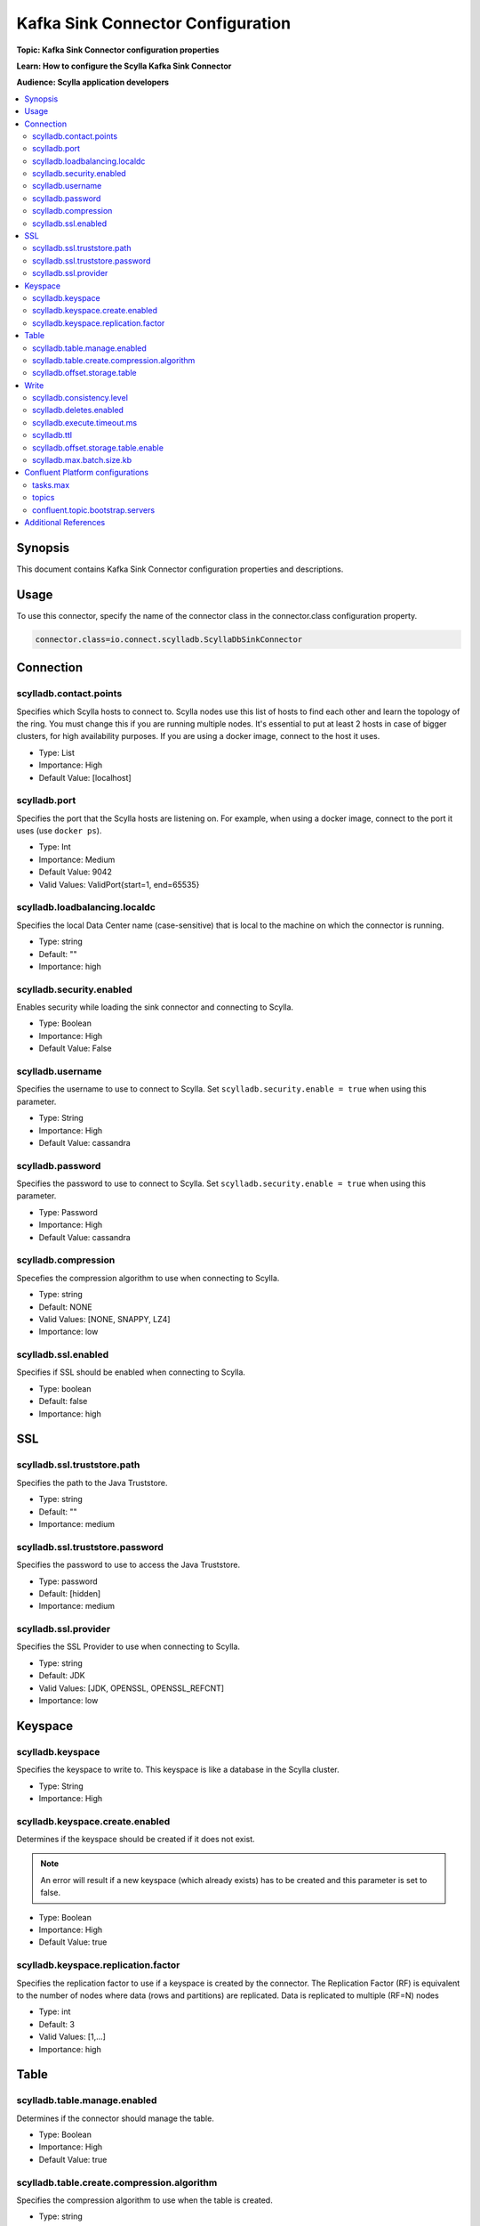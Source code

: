 ==================================
Kafka Sink Connector Configuration
==================================

**Topic: Kafka Sink Connector configuration properties**

**Learn: How to configure the Scylla Kafka Sink Connector**

**Audience: Scylla application developers**

.. contents::
   :depth: 2
   :local:

Synopsis
--------

This document contains Kafka Sink Connector configuration properties and descriptions. 


Usage
-----

To use this connector, specify the name of the connector class in the connector.class configuration property.

.. code-block:: none

   connector.class=io.connect.scylladb.ScyllaDbSinkConnector

Connection
----------


scylladb.contact.points
^^^^^^^^^^^^^^^^^^^^^^^

Specifies which Scylla hosts to connect to. 
Scylla nodes use this list of hosts to find each other and learn the topology of the ring. 
You must change this if you are running multiple nodes. 
It's essential to put at least 2 hosts in case of bigger clusters, for high availability purposes. 
If you are using a docker image, connect to the host it uses.

* Type: List
* Importance: High
* Default Value: [localhost]

scylladb.port
^^^^^^^^^^^^^

Specifies the port that the Scylla hosts are listening on. 
For example, when using a docker image, connect to the port it uses (use ``docker ps``).

* Type: Int
* Importance: Medium
* Default Value: 9042
* Valid Values: ValidPort{start=1, end=65535}

scylladb.loadbalancing.localdc
^^^^^^^^^^^^^^^^^^^^^^^^^^^^^^

Specifies the  local Data Center name (case-sensitive) that is local to the machine on which the connector is running.

* Type: string
* Default: ""
* Importance: high

scylladb.security.enabled
^^^^^^^^^^^^^^^^^^^^^^^^^

Enables security while loading the sink connector and connecting to Scylla.

* Type: Boolean
* Importance: High
* Default Value: False

scylladb.username
^^^^^^^^^^^^^^^^^

Specifies the username to use to connect to Scylla. Set ``scylladb.security.enable = true`` when using this parameter.

* Type: String
* Importance: High
* Default Value: cassandra

scylladb.password
^^^^^^^^^^^^^^^^^

Specifies the password to use to connect to Scylla. Set ``scylladb.security.enable = true`` when using this parameter.

* Type: Password
* Importance: High
* Default Value: cassandra

scylladb.compression
^^^^^^^^^^^^^^^^^^^^

Specefies the compression algorithm to use when connecting to Scylla.

* Type: string
* Default: NONE
* Valid Values: [NONE, SNAPPY, LZ4]
* Importance: low

scylladb.ssl.enabled
^^^^^^^^^^^^^^^^^^^^

Specifies if SSL should be enabled when connecting to Scylla.

* Type: boolean
* Default: false
* Importance: high


SSL
---

scylladb.ssl.truststore.path 
^^^^^^^^^^^^^^^^^^^^^^^^^^^^

Specifies the path to the Java Truststore.

* Type: string
* Default: ""
* Importance: medium

scylladb.ssl.truststore.password 
^^^^^^^^^^^^^^^^^^^^^^^^^^^^^^^^

Specifies the password to use to access the Java Truststore.

* Type: password
* Default: [hidden]
* Importance: medium

scylladb.ssl.provider
^^^^^^^^^^^^^^^^^^^^^

Specifies the SSL Provider to use when connecting to Scylla.

* Type: string
* Default: JDK
* Valid Values: [JDK, OPENSSL, OPENSSL_REFCNT]
* Importance: low

Keyspace
--------

scylladb.keyspace
^^^^^^^^^^^^^^^^^

Specifies the keyspace to write to. This keyspace is like a database in the Scylla cluster.

* Type: String
* Importance: High

scylladb.keyspace.create.enabled
^^^^^^^^^^^^^^^^^^^^^^^^^^^^^^^^

Determines if the keyspace should be created if it does not exist. 

.. note:: An error will result if a new keyspace (which already exists) has to be created and this parameter is set to false.

* Type: Boolean
* Importance: High
* Default Value: true

scylladb.keyspace.replication.factor
^^^^^^^^^^^^^^^^^^^^^^^^^^^^^^^^^^^^

Specifies the replication factor to use if a keyspace is created by the connector. 
The Replication Factor (RF) is equivalent to the number of nodes where data (rows and partitions) are replicated. 
Data is replicated to multiple (RF=N) nodes

* Type: int
* Default: 3
* Valid Values: [1,...]
* Importance: high

Table
-----

scylladb.table.manage.enabled
^^^^^^^^^^^^^^^^^^^^^^^^^^^^^

Determines if the connector should manage the table.

* Type: Boolean
* Importance: High
* Default Value: true

scylladb.table.create.compression.algorithm
^^^^^^^^^^^^^^^^^^^^^^^^^^^^^^^^^^^^^^^^^^^

Specifies the compression algorithm to use when the table is created.

* Type: string
* Default: NONE
* Valid Values: [NONE, SNAPPY, LZ4, DEFLATE]
* Importance: medium

scylladb.offset.storage.table
^^^^^^^^^^^^^^^^^^^^^^^^^^^^^

The table within the Scylla keyspace to store the offsets that have been read from Apache Kafka. 
This is used once to enable delivery to Scylla.

* Type: String
* Importance: Low
* Default: kafka_connect_offsets

Write
-----

scylladb.consistency.level
^^^^^^^^^^^^^^^^^^^^^^^^^^

The requested consistency level to use when writing to ScyllaDB. 
The Consistency Level (CL) determines how many replicas in a cluster that must acknowledge read or write operations before it is considered successful.

* Type: String
* Importance: High
* Default Value: LOCAL_QUORUM
* Valid Values: ANY, ONE, TWO, THREE, QUORUM, ALL, LOCAL_QUORUM, EACH_QUORUM, SERIAL, LOCAL_SERIAL, LOCAL_ONE

scylladb.deletes.enabled 
^^^^^^^^^^^^^^^^^^^^^^^^

Determines if the connector should process deletes. 
The Kafka records with a kafka record value as null will result in deletion of Scylla record with the primary key present in Kafka record key.

* Type: boolean
* Default: true
* Importance: high

scylladb.execute.timeout.ms
^^^^^^^^^^^^^^^^^^^^^^^^^^^

The timeout for executing a Scylla statement.

* Type: Long
* Importance: Low
* Default Value: 30000

scylladb.ttl
^^^^^^^^^^^^

The retention period for the data in Scylla. 
After this interval elapses, Scylla will remove these records. 
If this configuration is not provided, the Sink Connector will perform insert operations in Scylla without TTL setting.

* Type: Int
* Importance: Medium
* Default Value: null

scylladb.offset.storage.table.enable
^^^^^^^^^^^^^^^^^^^^^^^^^^^^^^^^^^^^

If true, Kafka consumer offsets will be stored in Scylla table. 
If false, connector will skip writing offset information into Scylla (this might imply duplicate writes into Scylla when a task restarts).

* Type: Boolean
* Importance: Medium
* Default Value: True

scylladb.max.batch.size.kb 
^^^^^^^^^^^^^^^^^^^^^^^^^^

Maximum size(in kilobytes) of a single batch consisting Scylla operations. 
Should be equal to ``batch_size_warn_threshold_in_kb`` and 1/10th of the ``batch_size_fail_threshold_in_kb`` configured in ``scylla.yaml``. 
The default value is set to 5kb, any change in this configuration should be accompanied by change in ``scylla.yaml``.

* Type: int
* Default: 5
* Valid Values: [1,...]
* Importance: high

Confluent Platform configurations
---------------------------------

tasks.max
^^^^^^^^^

Specifies the maximum number of tasks to use for the connector that helps in parallelism.

* Type:int
* Importance: high

topics
^^^^^^

Specifies the name of the topics to consume data from and write to Scylla.

* Type: list
* Importance: high

confluent.topic.bootstrap.servers
^^^^^^^^^^^^^^^^^^^^^^^^^^^^^^^^^

A list of host/port pairs to use for establishing the initial connection to the Kafka cluster used for licensing. 
All servers in the cluster will be discovered from the initial connection. 
This list should be in the form ``host1:port1,host2:port2,…``. 
Since these servers are just used for the initial connection to discover the full cluster membership (which may change dynamically), this list need not contain the full set of servers (you may want more than one, though, in case a server is down).

* Type: list
* Importance: high

Additional References
---------------------

* `Kafka Sink Connector Quickstart </kb/kafka-connector>`_
